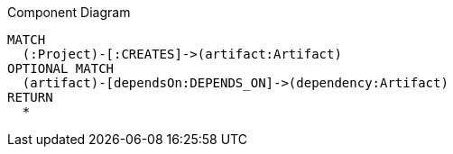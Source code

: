[[custom:ComponentDiagram]]
[source,cypher,role=concept,reportType="plantuml-component-diagram"]
.Component Diagram
----
MATCH
  (:Project)-[:CREATES]->(artifact:Artifact)
OPTIONAL MATCH
  (artifact)-[dependsOn:DEPENDS_ON]->(dependency:Artifact)
RETURN
  *
----
